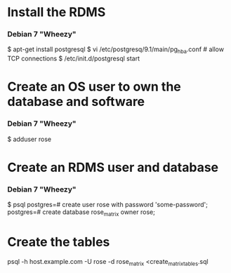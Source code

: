 * Install the RDMS
*** Debian 7 "Wheezy"
    # As root on the database server
    $ apt-get install postgresql
    $ vi /etc/postgresq/9.1/main/pg_hba.conf # allow TCP connections
    $ /etc/init.d/postgresql start

* Create an OS user to own the database and software
*** Debian 7 "Wheezy"
    # As root on the database server
    $ adduser rose

* Create an RDMS user and database
*** Debian 7 "Wheezy"
    # As postgres on the database server
    $ psql
    postgres=# create user rose with password 'some-password';
    postgres=# create database rose_matrix owner rose;

* Create the tables
    # From any user on any machine
    psql -h host.example.com -U rose -d rose_matrix <create_matrix_tables.sql
